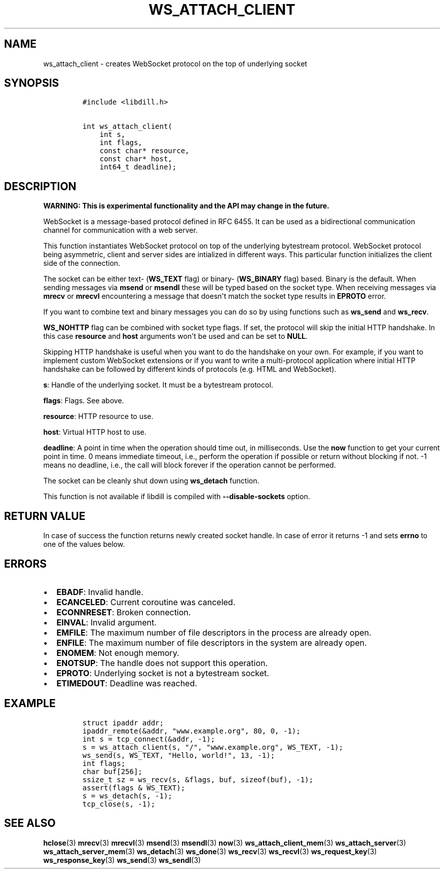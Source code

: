 .\" Automatically generated by Pandoc 1.19.2.1
.\"
.TH "WS_ATTACH_CLIENT" "3" "" "libdill" "libdill Library Functions"
.hy
.SH NAME
.PP
ws_attach_client \- creates WebSocket protocol on the top of underlying
socket
.SH SYNOPSIS
.IP
.nf
\f[C]
#include\ <libdill.h>

int\ ws_attach_client(
\ \ \ \ int\ s,
\ \ \ \ int\ flags,
\ \ \ \ const\ char*\ resource,
\ \ \ \ const\ char*\ host,
\ \ \ \ int64_t\ deadline);
\f[]
.fi
.SH DESCRIPTION
.PP
\f[B]WARNING: This is experimental functionality and the API may change
in the future.\f[]
.PP
WebSocket is a message\-based protocol defined in RFC 6455.
It can be used as a bidirectional communication channel for
communication with a web server.
.PP
This function instantiates WebSocket protocol on top of the underlying
bytestream protocol.
WebSocket protocol being asymmetric, client and server sides are
intialized in different ways.
This particular function initializes the client side of the connection.
.PP
The socket can be either text\- (\f[B]WS_TEXT\f[] flag) or binary\-
(\f[B]WS_BINARY\f[] flag) based.
Binary is the default.
When sending messages via \f[B]msend\f[] or \f[B]msendl\f[] these will
be typed based on the socket type.
When receiving messages via \f[B]mrecv\f[] or \f[B]mrecvl\f[]
encountering a message that doesn\[aq]t match the socket type results in
\f[B]EPROTO\f[] error.
.PP
If you want to combine text and binary messages you can do so by using
functions such as \f[B]ws_send\f[] and \f[B]ws_recv\f[].
.PP
\f[B]WS_NOHTTP\f[] flag can be combined with socket type flags.
If set, the protocol will skip the initial HTTP handshake.
In this case \f[B]resource\f[] and \f[B]host\f[] arguments won\[aq]t be
used and can be set to \f[B]NULL\f[].
.PP
Skipping HTTP handshake is useful when you want to do the handshake on
your own.
For example, if you want to implement custom WebSocket extensions or if
you want to write a multi\-protocol application where initial HTTP
handshake can be followed by different kinds of protocols (e.g.
HTML and WebSocket).
.PP
\f[B]s\f[]: Handle of the underlying socket.
It must be a bytestream protocol.
.PP
\f[B]flags\f[]: Flags.
See above.
.PP
\f[B]resource\f[]: HTTP resource to use.
.PP
\f[B]host\f[]: Virtual HTTP host to use.
.PP
\f[B]deadline\f[]: A point in time when the operation should time out,
in milliseconds.
Use the \f[B]now\f[] function to get your current point in time.
0 means immediate timeout, i.e., perform the operation if possible or
return without blocking if not.
\-1 means no deadline, i.e., the call will block forever if the
operation cannot be performed.
.PP
The socket can be cleanly shut down using \f[B]ws_detach\f[] function.
.PP
This function is not available if libdill is compiled with
\f[B]\-\-disable\-sockets\f[] option.
.SH RETURN VALUE
.PP
In case of success the function returns newly created socket handle.
In case of error it returns \-1 and sets \f[B]errno\f[] to one of the
values below.
.SH ERRORS
.IP \[bu] 2
\f[B]EBADF\f[]: Invalid handle.
.IP \[bu] 2
\f[B]ECANCELED\f[]: Current coroutine was canceled.
.IP \[bu] 2
\f[B]ECONNRESET\f[]: Broken connection.
.IP \[bu] 2
\f[B]EINVAL\f[]: Invalid argument.
.IP \[bu] 2
\f[B]EMFILE\f[]: The maximum number of file descriptors in the process
are already open.
.IP \[bu] 2
\f[B]ENFILE\f[]: The maximum number of file descriptors in the system
are already open.
.IP \[bu] 2
\f[B]ENOMEM\f[]: Not enough memory.
.IP \[bu] 2
\f[B]ENOTSUP\f[]: The handle does not support this operation.
.IP \[bu] 2
\f[B]EPROTO\f[]: Underlying socket is not a bytestream socket.
.IP \[bu] 2
\f[B]ETIMEDOUT\f[]: Deadline was reached.
.SH EXAMPLE
.IP
.nf
\f[C]
struct\ ipaddr\ addr;
ipaddr_remote(&addr,\ "www.example.org",\ 80,\ 0,\ \-1);
int\ s\ =\ tcp_connect(&addr,\ \-1);
s\ =\ ws_attach_client(s,\ "/",\ "www.example.org",\ WS_TEXT,\ \-1);
ws_send(s,\ WS_TEXT,\ "Hello,\ world!",\ 13,\ \-1);
int\ flags;
char\ buf[256];
ssize_t\ sz\ =\ ws_recv(s,\ &flags,\ buf,\ sizeof(buf),\ \-1);
assert(flags\ &\ WS_TEXT);
s\ =\ ws_detach(s,\ \-1);
tcp_close(s,\ \-1);
\f[]
.fi
.SH SEE ALSO
.PP
\f[B]hclose\f[](3) \f[B]mrecv\f[](3) \f[B]mrecvl\f[](3)
\f[B]msend\f[](3) \f[B]msendl\f[](3) \f[B]now\f[](3)
\f[B]ws_attach_client_mem\f[](3) \f[B]ws_attach_server\f[](3)
\f[B]ws_attach_server_mem\f[](3) \f[B]ws_detach\f[](3)
\f[B]ws_done\f[](3) \f[B]ws_recv\f[](3) \f[B]ws_recvl\f[](3)
\f[B]ws_request_key\f[](3) \f[B]ws_response_key\f[](3)
\f[B]ws_send\f[](3) \f[B]ws_sendl\f[](3)
